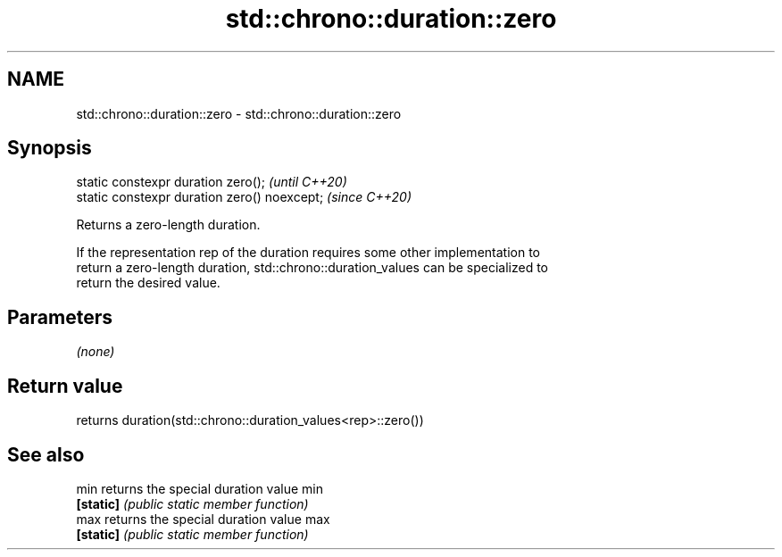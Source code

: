 .TH std::chrono::duration::zero 3 "2021.11.17" "http://cppreference.com" "C++ Standard Libary"
.SH NAME
std::chrono::duration::zero \- std::chrono::duration::zero

.SH Synopsis
   static constexpr duration zero();           \fI(until C++20)\fP
   static constexpr duration zero() noexcept;  \fI(since C++20)\fP

   Returns a zero-length duration.

   If the representation rep of the duration requires some other implementation to
   return a zero-length duration, std::chrono::duration_values can be specialized to
   return the desired value.

.SH Parameters

   \fI(none)\fP

.SH Return value

   returns duration(std::chrono::duration_values<rep>::zero())

.SH See also

   min      returns the special duration value min
   \fB[static]\fP \fI(public static member function)\fP
   max      returns the special duration value max
   \fB[static]\fP \fI(public static member function)\fP
